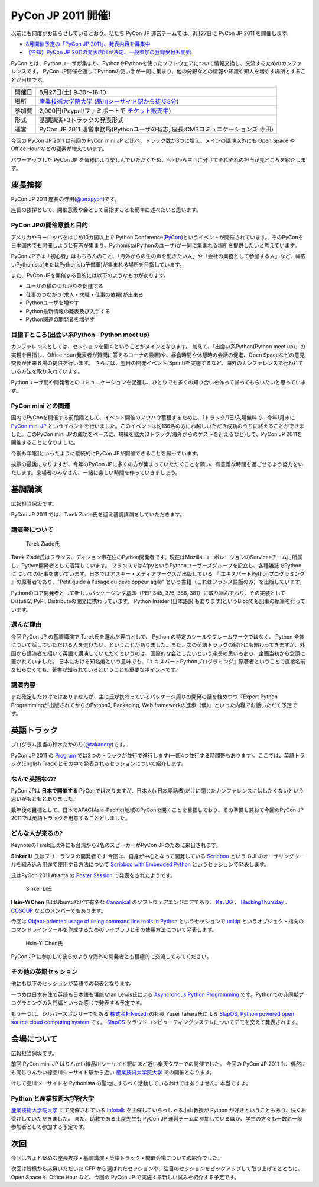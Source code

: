 =====================
 PyCon JP 2011 開催!
=====================

以前にも何度かお知らせしているとおり、私たち PyCon JP 運営チームでは、8月27日に PyCon JP 2011 を開催します。

- `8月開催予定の「PyCon JP 2011」、発表内容を募集中 <http://codezine.jp/article/tag/220>`_
- `【告知】PyCon JP 2011の発表内容が決定、一般参加の登録受付も開始 <http://codezine.jp/article/detail/6067>`_


PyCon とは、Pythonユーザが集まり、PythonやPythonを使ったソフトウェアについて情報交換し、交流するためのカンファレンスです。 PyCon JP開催を通してPythonの使い手が一同に集まり、他の分野などの情報や知識や知人を増やす場所とすることが目標です。

======= ====================================================================================
開催日  8月27日(土) 9:30～18:10
場所    `産業技術大学院大学`_ (`品川シーサイド駅から徒歩3分`_)
参加費  2,000円(Paypal/ファミポートで `チケット販売中`_)
形式    基調講演+3トラックの発表形式
運営    PyCon JP 2011 運営事務局(Pythonユーザの有志, 座長:CMSコミュニケーションズ 寺田)
======= ====================================================================================

.. _`産業技術大学院大学`: http://aiit.ac.jp/
.. _`品川シーサイド駅から徒歩3分`: http://aiit.ac.jp/view.rbz?cd=115
.. _`チケット販売中`: http://2011.pycon.jp/audience

今回の PyCon JP 2011 は前回の PyCon mini JP と比べ、トラック数が3つに増え、メインの講演以外にも Open Space や Office Hour などの要素が増えています。

パワーアップした PyCon JP を皆様により楽しんでいただくため、今回から三回に分けてそれぞれの担当が見どころを紹介します。


座長挨拶
========
PyCon JP 2011 座長の寺田(`@terapyon <http://twitter.com/terapyon>`_)です。

座長の挨拶として、開催意義や会として目指すことを簡単に述べたいと思います。

PyCon JPの開催意義と目的
-------------------------------
アメリカやヨーロッパをはじめ10カ国以上で Python Conference(`PyCon <http://www.pycon.org/>`_)というイベントが開催されています。
そのPyConを日本国内でも開催しようと有志が集まり、Pythonista(Pythonのユーザ)が一同に集まれる場所を提供したいと考えています。

PyCon JPでは「初心者」はもちろんのこと、「海外からの生の声を聞きたい人」や「会社の業務として参加する人」など、幅広いPythonista(またはPythonista予備軍)が集まれる場所を目指しています。


また、PyCon JPを開催する目的には以下のようなものがあります。

- ユーザの横のつながりを促進する
- 仕事のつながり(求人・求職・仕事の依頼)が出来る
- Pythonユーザを増やす
- Python最新情報の発表及び入手する
- Python関連の開発者を増やす

目指すところ(出会い系Python - Python meet up)
----------------------------------------------------
カンファレンスとしては、セッションを聞くということがメインとなります。
加えて、「出会い系Python(Python meet up)」の実現を目指し、Office hour(発表者が質問に答えるコーナの設置)や、昼食時間や休憩時の会話の促進、Open Spaceなどの意見交換が出来る場の提供を行います。
さらには、翌日の開発イベント(Sprint)を実施するなど、海外のカンファレンスで行われている方法を取り入れています。

Pythonユーザ間や開発者とのコミュニケーションを促進し、ひとりでも多くの知り合いを作って帰ってもらいたいと思っています。

PyCon mini との関連
--------------------------

国内でPyConを開催する前段階として、イベント開催のノウハウ蓄積するために、1トラック/1日/入場無料で、今年1月末に `PyCon mini JP <http://sites.google.com/site/pyconminijp/>`_ というイベントを行いました。このイベントは約130名の方にお越しいただき成功のうちに終えることができました。このPyCon mini JPの成功をベースに、規模を拡大(3トラック/海外からのゲストを迎えるなど)して、PyCon JP 2011を開催することになりました。

今後も年1回といったように継続的にPyCon JPが開催できることを願っています。


挨拶の最後になりますが、今年のPyCon JPに多くの方が集まっていただくことを願い、有意義な時間を過ごせるよう努力をいたします。来場者のみなさん、一緒に楽しい時間を作っていきましょう。


基調講演
========

広報担当保坂です。

PyCon JP 2011 では、Tarek Ziade氏を迎え基調講演をしていただきます。

講演者について
--------------

.. figure:: /_static/tarek.png

   Tarek Ziade氏

Tarek Ziadé氏はフランス、ディジョン市在住のPython開発者です。現在はMozilla コーポレーションのServicesチームに所属し、Python開発者として活躍しています。 フランスではAfpyというPythonユーザーズグループを設立し、各種雑誌でPythonに ついての記事を書いています。日本ではアスキー・メディアワークスが出版している 『 エキスパートPythonプログラミング 』の原著者であり、"Petit guide à l'usage du developpeur agile" という書籍（これはフランス語版のみ）を出版しています。

Pythonのコア開発者として新しいパッケージング基準（PEP 345, 376, 386, 381）に取り組んでおり、その実装としてDistutil2, PyPI, Distributeの開発に携わっています。 Python Insider (日本語訳 もあります)というBlogでも記事の執筆を行っています。

選んだ理由
----------

今回 PyCon JP の基調講演で Tarek氏を選んだ理由として、 Python の特定のツールやフレームワークではなく、 Python 全体について話していただける人を選びたい、ということがありました。また、次の英語トラックの紹介にも関わってきますが、外国から講演者を招いて英語で講演していただくというのは、国際的な会としたいという座長の思いもあり、企画当初から念頭に置かれていました。
日本における知名度という意味でも、『エキスパートPythonプログラミング』原著者ということで直接名前を知らなくても、著書が知られているということも重要なポイントです。

講演内容
--------

まだ確定したわけではありませんが、主に氏が携わっているパッケージ周りの開発の話を絡めつつ『Expert Python Programmingが出版されてからのPython3, Packaging, Web frameworkの進歩（仮）』といった内容でお話いただく予定です。


英語トラック
============
プログラム担当の鈴木たかのり(`@takanory <http://twitter.com/takanory>`_)です。

PyCon JP 2011 の `Program <http://2011.pycon.jp/program>`_ では3つのトラックが並行で進行します(一部4つ並行する時間帯もあります)。ここでは、英語トラック(English Track)とその中で発表されるセッションについて紹介します。

なんで英語なの?
---------------
PyCon JPは **日本で開催する** PyConではありますが、日本人(+日本語話者)だけに閉じたカンファレンスにはしたくないという思いがもともとありました。

数年後の目標として、日本でAPAC(Asia-Pacific)地域のPyConを開くことを目指しており、その準備も兼ねて今回のPyCon JP 2011では英語トラックを用意することとしました。

どんな人が来るの?
-----------------
KeynoteのTarek氏以外にも台湾から2名のスピーカーがPyCon JPのために来日されます。

**Sinker Li** 氏はフリーランスの開発者です
今回は、自身が中心となって開発している
`Scribboo <http://www.assembla.com/wiki/show/MadButterfly/Scribboo>`_ という
GUI のオーサリングツールを組み込み用途で使用する方法について
`Scribboo with Embedded Python <http://2011.pycon.jp/program/talks#scribboo-with-embedded-python>`_ というセッションで発表します。

氏はPyCon 2011 Atlanta の `Poster Session <http://us.pycon.org/2011/schedule/lists/posters/>`_ で発表をされたようです。

.. figure:: /_static/sinker.jpg
   :scale: 40%

   Sinker Li氏

**Hsin-Yi Chen** 氏はUbuntuなどで有名な `Canonical <http://www.canonical.com/>`_ のソフトウェアエンジニアであり、
`KaLUG <http://kalug.linux.org.tw/>`_ 、
`HackingThursday <http://www.hackingthursday.org/>`_ 、
`COSCUP <http://coscup.org/2011/en/>`_ などのメンバーでもあります。

今回は
`Object-oriented usage of using command line tools in Python <http://2011.pycon.jp/program/talks#object-oriented-usage-of-using-command-line-tools-in-python>`_ というセッションで
`ucltip <http://pypi.python.org/pypi/ucltip>`_ というオブジェクト指向のコマンドラインツールを作成するためのライブラリとその使用方法について発表します。

.. figure:: /_static/hychen.jpg
   :scale: 50%

   Hsin-Yi Chen氏

PyCon JP に参加して彼らのような海外の開発者とも積極的に交流してみてください。

その他の英語セッション
----------------------
他にも以下のセッションが英語での発表となります。

一つめは日本在住で英語も日本語も堪能なIan Lewis氏による
`Asyncronous Python Programming <http://2011.pycon.jp/program/talks#asyncronous-python-programming>`_ です。Pythonでの非同期プログラミングの入門編といった感じで発表する予定です。

もう一つは、シルバースポンサーでもある
`株式会社Nexedi <http://www.nexedi.co.jp/>`_ の社長 Yusei Tahara氏による
`SlapOS, Python powered open source cloud computing system <http://2011.pycon.jp/program/talks#slapos-python-powered-open-source-cloud-computing-system>`_
です。
`SlapOS <http://www.slapos.org/>`_ クラウドコンピューティングシステムについてデモを交えて発表されます。


会場について
============

広報担当保坂です。

前回 PyCon mini JP はりんかい線品川シーサイド駅にほど近い楽天タワーでの開催でした。
今回の PyCon JP 2011 も、偶然にも同じりんかい線品川シーサイド駅から近い `産業技術大学院大学`_ での開催となります。

けして品川シーサイドを Pythonista の聖地にするべく活動しているわけではありません。本当ですよ。

Python と産業技術大学院大学
---------------------------

`産業技術大学院大学`_ にて開催されている `Infotalk <http://pk.aiit.ac.jp/index.php?InfoTalk>`_ を主催していらっしゃる小山教授が Python が好きということもあり、快くお受けしていただきました。
また、助教である土屋先生も PyCon JP 運営チームに参加しているほか、学生の方々も十数名一般参加者として参加する予定です。


次回
====

今回はちょと堅めな座長挨拶・基調講演・英語トラック・開催会場についての紹介でした。

次回は皆様から応募いただいた CFP から選ばれたセッションや、注目のセッションをピックアップして取り上げるとともに、 Open Space や Office Hour など、今回の PyCon JP で実施する新しい試みを紹介する予定です。

